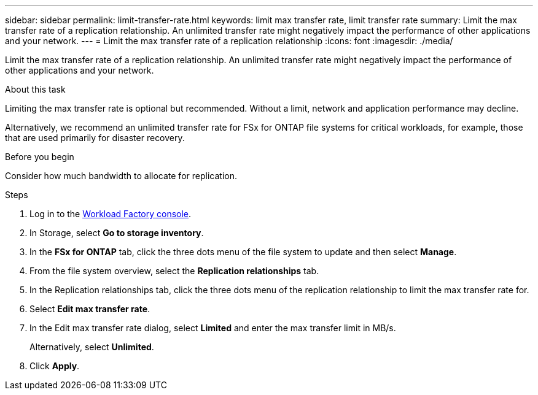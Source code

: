 ---
sidebar: sidebar
permalink: limit-transfer-rate.html
keywords: limit max transfer rate, limit transfer rate
summary: Limit the max transfer rate of a replication relationship. An unlimited transfer rate might negatively impact the performance of other applications and your network. 
---
= Limit the max transfer rate of a replication relationship
:icons: font
:imagesdir: ./media/

[.lead]
Limit the max transfer rate of a replication relationship. An unlimited transfer rate might negatively impact the performance of other applications and your network. 

.About this task
Limiting the max transfer rate is optional but recommended. Without a limit, network and application performance may decline. 

Alternatively, we recommend an unlimited transfer rate for FSx for ONTAP file systems for critical workloads, for example, those that are used primarily for disaster recovery. 

.Before you begin
Consider how much bandwidth to allocate for replication.

.Steps
. Log in to the link:https://console.workloads.netapp.com/[Workload Factory console^]. 
. In Storage, select *Go to storage inventory*. 
. In the *FSx for ONTAP* tab, click the three dots menu of the file system to update and then select *Manage*.  
. From the file system overview, select the *Replication relationships* tab. 
. In the Replication relationships tab, click the three dots menu of the replication relationship to limit the max transfer rate for. 
. Select *Edit max transfer rate*. 
. In the Edit max transfer rate dialog, select *Limited* and enter the max transfer limit in MB/s. 
+
Alternatively, select *Unlimited*.
. Click *Apply*. 
